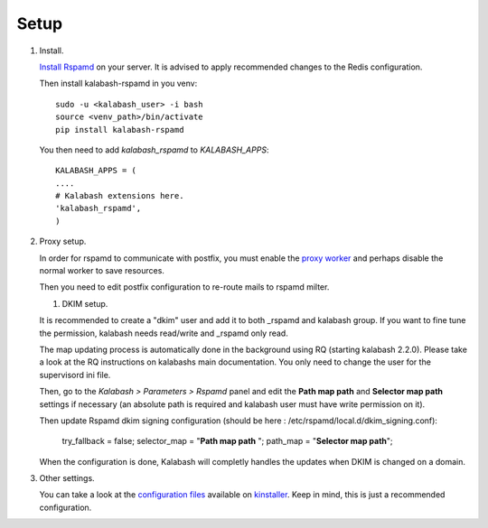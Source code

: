 #####
Setup
#####

#. Install.

   `Install Rspamd
   <https://rspamd.com/doc/quickstart.html#rspamd-installation>`_ on your server.
   It is advised to apply recommended changes to the Redis configuration.

   Then install kalabash-rspamd in you venv::

      sudo -u <kalabash_user> -i bash
      source <venv_path>/bin/activate
      pip install kalabash-rspamd

   You then need to add `kalabash_rspamd` to `KALABASH_APPS`::

      KALABASH_APPS = (
      ....
      # Kalabash extensions here.
      'kalabash_rspamd',
      )


#. Proxy setup.

   In order for rspamd to communicate with postfix, you must
   enable the `proxy worker <https://rspamd.com/doc/workers/rspamd_proxy.html>`_
   and perhaps disable the normal worker to save resources.

   Then you need to edit postfix configuration to re-route mails to rspamd milter.

   #. DKIM setup.

   It is recommended to create a "dkim" user and add it to both _rspamd and kalabash group.
   If you want to fine tune the permission, kalabash needs read/write and _rspamd only read.

   The map updating process is automatically done in the background using RQ (starting kalabash 2.2.0).
   Please take a look at the RQ instructions on kalabashs main documentation. You only need to change
   the user for the supervisord ini file.

   Then, go to the *Kalabash > Parameters > Rspamd* panel and edit the
   **Path map path** and **Selector map path** settings if necessary
   (an absolute path is required and kalabash user must have write permission on it).


   Then update Rspamd dkim signing configuration (should be here : /etc/rspamd/local.d/dkim_signing.conf):

      .. code :

      try_fallback = false;
      selector_map = "**Path map path** ";
      path_map = "**Selector map path**";


   When the configuration is done, Kalabash will completly handles the
   updates when DKIM is changed on a domain.


#. Other settings.

   You can take a look at the `configuration files
   <https://github.com/amonak/kinstaller/tree/master/kinstaller/scripts/files>`_
   available on `kinstaller <https://github.com/amonak/kinstaller>`_.
   Keep in mind, this is just a recommended configuration.
